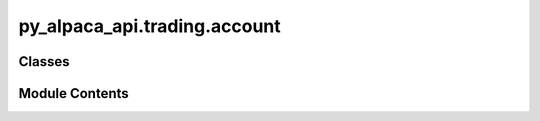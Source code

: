 py_alpaca_api.trading.account
=============================

.. py:module:: py_alpaca_api.trading.account


Classes
-------

.. autoapisummary::

   py_alpaca_api.trading.account.Account


Module Contents
---------------

.. py:class:: Account(headers: dict[str, str], base_url: str)

   .. py:attribute:: headers


   .. py:attribute:: base_url


   .. py:method:: get() -> py_alpaca_api.models.account_model.AccountModel

      Retrieves the user's account information.

      :returns: The user's account model.
      :rtype: AccountModel



   .. py:method:: activities(activity_type: str, date: str | None = None, until_date: str | None = None) -> list[py_alpaca_api.models.account_activity_model.AccountActivityModel]

      Retrieves the account activities for the specified activity type.

      Optionally filtered by date or until date.

      :param activity_type: The type of account activity to retrieve.
      :type activity_type: str
      :param date: The date to filter the activities by.
                   If provided, only activities on this date will be returned.
      :type date: str, optional
      :param until_date: The date to filter the activities up to.
                         If provided, only activities up to and including this date
                         will be returned.
      :type until_date: str, optional

      :returns:

                A list of account activity models
                    representing the retrieved activities.
      :rtype: List[AccountActivityModel]

      :raises ValueError: If the activity type is not provided, or if both
          date and until_date are provided.



   .. py:method:: portfolio_history(period: str = '1W', timeframe: str = '1D', intraday_reporting: str = 'market_hours') -> pandas.DataFrame

      Retrieves portfolio history data.

      :param period: The period of time for which the portfolio history
                     is requested. Defaults to "1W" (1 week).
      :type period: str
      :param timeframe: The timeframe for the intervals of the portfolio
                        history. Defaults to "1D" (1 day).
      :type timeframe: str
      :param intraday_reporting: The type of intraday reporting to be used.
                                 Defaults to "market_hours".
      :type intraday_reporting: str

      :returns: A pandas DataFrame containing the portfolio history data.
      :rtype: pd.DataFrame

      :raises Exception: If the request to the Alpaca API fails.



   .. py:method:: get_configuration() -> py_alpaca_api.models.account_config_model.AccountConfigModel

      Retrieves the current account configuration settings.

      :returns: The current account configuration.
      :rtype: AccountConfigModel

      :raises APIRequestError: If the request to retrieve configuration fails.



   .. py:method:: update_configuration(dtbp_check: str | None = None, fractional_trading: bool | None = None, max_margin_multiplier: str | None = None, no_shorting: bool | None = None, pdt_check: str | None = None, ptp_no_exception_entry: bool | None = None, suspend_trade: bool | None = None, trade_confirm_email: str | None = None) -> py_alpaca_api.models.account_config_model.AccountConfigModel

      Updates the account configuration settings.

      :param dtbp_check: Day trade buying power check ("entry", "exit", "both")
      :param fractional_trading: Whether to enable fractional trading
      :param max_margin_multiplier: Maximum margin multiplier ("1", "2", "4")
      :param no_shorting: Whether to disable short selling
      :param pdt_check: Pattern day trader check ("entry", "exit", "both")
      :param ptp_no_exception_entry: Whether to enable PTP no exception entry
      :param suspend_trade: Whether to suspend trading
      :param trade_confirm_email: Trade confirmation emails ("all", "none")

      :returns: The updated account configuration.
      :rtype: AccountConfigModel

      :raises APIRequestError: If the request to update configuration fails.
      :raises ValueError: If invalid parameter values are provided.
